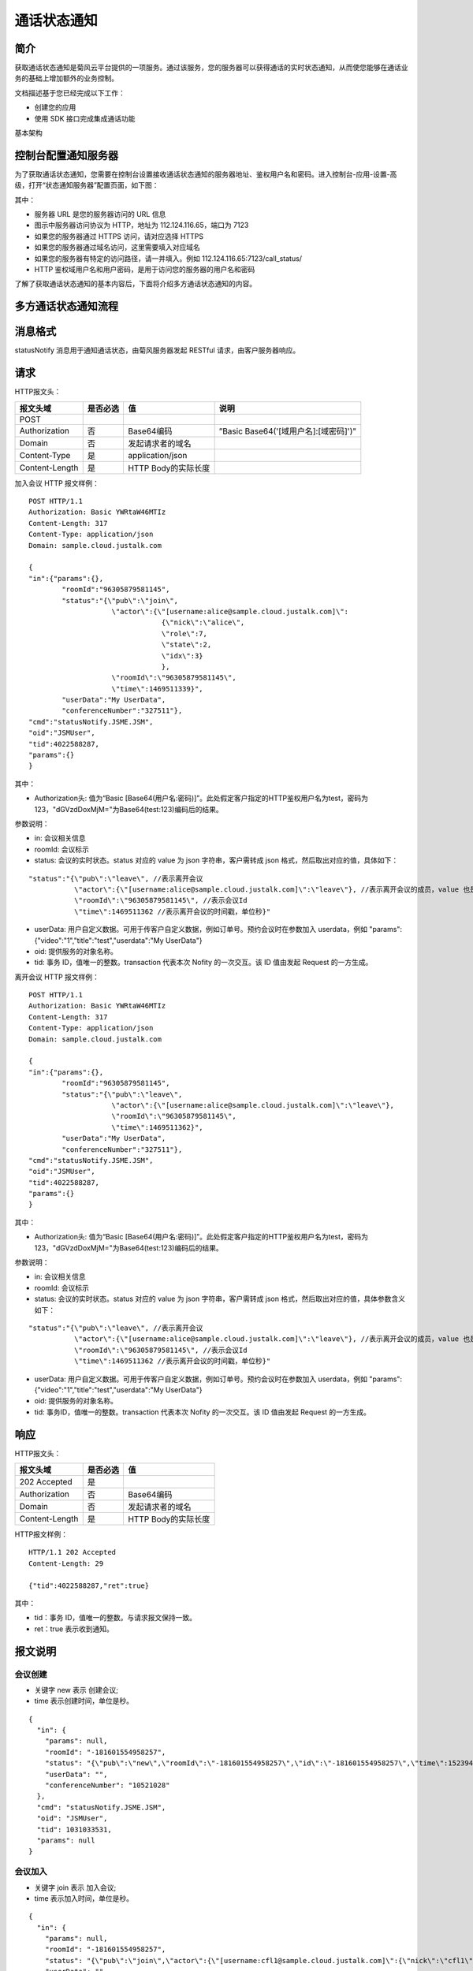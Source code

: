 通话状态通知
=======================

.. _通话状态通知:

简介
-----------------

获取通话状态通知是菊风云平台提供的一项服务。通过该服务，您的服务器可以获得通话的实时状态通知，从而使您能够在通话业务的基础上增加额外的业务控制。

文档描述基于您已经完成以下工作：

- 创建您的应用

- 使用 SDK 接口完成集成通话功能

基本架构

.. image:: images/statenotifyframework.png


控制台配置通知服务器
------------------------

为了获取通话状态通知，您需要在控制台设置接收通话状态通知的服务器地址、鉴权用户名和密码。进入控制台-应用-设置-高级，打开“状态通知服务器”配置页面，如下图：

.. image:: images/kongzhitaiset.png

其中：

- 服务器 URL 是您的服务器访问的 URL 信息

- 图示中服务器访问协议为 HTTP，地址为 112.124.116.65，端口为 7123

- 如果您的服务器通过 HTTPS 访问，请对应选择 HTTPS

- 如果您的服务器通过域名访问，这里需要填入对应域名

- 如果您的服务器有特定的访问路径，请一并填入。例如 112.124.116.65:7123/call_status/

- HTTP 鉴权域用户名和用户密码，是用于访问您的服务器的用户名和密码

了解了获取通话状态通知的基本内容后，下面将介绍多方通话状态通知的内容。


.. highlight:: JavaScript

多方通话状态通知流程
-----------------------


.. image:: images/multicallstate.png



消息格式
---------------------

statusNotify 消息用于通知通话状态，由菊风服务器发起 RESTful 请求，由客户服务器响应。

请求
---------------------

HTTP报文头：

.. list-table::
   :header-rows: 1

   * - 报文头域	
     - 是否必选	
     - 值	
     - 说明
   * - POST	
     - 
     - 	
     - 
   * - Authorization	
     - 否
     - Base64编码	
     - ”Basic Base64('[域用户名]:[域密码]')"
   * - Domain
     - 否	
     - 发起请求者的域名	
     - 
   * - Content-Type	
     - 是
     - application/json	
     - 
   * - Content-Length
     - 是
     - HTTP Body的实际长度		
     - 


加入会议 HTTP 报文样例：

::

    POST HTTP/1.1
    Authorization: Basic YWRtaW46MTIz
    Content-Length: 317
    Content-Type: application/json
    Domain: sample.cloud.justalk.com

    {
    "in":{"params":{},
            "roomId":"96305879581145",
            "status":"{\"pub\":\"join\",
                        \"actor\":{\"[username:alice@sample.cloud.justalk.com]\":
                                    {\"nick\":\"alice\",
                                    \"role\":7,
                                    \"state\":2,
                                    \"idx\":3}
                                    },
                        \"roomId\":\"96305879581145\",
                        \"time\":1469511339}",
            "userData":"My UserData",
            "conferenceNumber":"327511"},
    "cmd":"statusNotify.JSME.JSM",
    "oid":"JSMUser",
    "tid":4022588287,
    "params":{}
    }


其中：

- Authorization头: 值为“Basic [Base64(用户名:密码)]”。此处假定客户指定的HTTP鉴权用户名为test，密码为123，"dGVzdDoxMjM="为Base64(test:123)编码后的结果。

参数说明：

- in: 会议相关信息

- roomId: 会议标示

- status: 会议的实时状态。status 对应的 value 为 json 字符串，客户需转成 json 格式，然后取出对应的值，具体如下：
  
::

    "status":"{\"pub\":\"leave\", //表示离开会议
               \"actor\":{\"[username:alice@sample.cloud.justalk.com]\":\"leave\"}, //表示离开会议的成员，value 也是 json 字符串，需转成 json 格式。转成 json 格式后，先取出 key，这里为 [username:alice@sample.cloud.justalk.com]，表示该成员的 uri，是登录 JusTalk Cloud 帐号系统的标示，其中 alice 为客户终端登录时的使用的用户名，所以可以使用这个来匹配客户的帐号体系。
               \"roomId\":\"96305879581145\", //表示会议Id
               \"time\":1469511362 //表示离开会议的时间戳，单位秒}"


- userData: 用户自定义数据。可用于传客户自定义数据，例如订单号。预约会议时在参数加入 userdata，例如 "params":{"video":"1","title":"test","userdata":"My UserData"}

- oid: 提供服务的对象名称。

- tid: 事务 ID，值唯一的整数。transaction 代表本次 Nofity 的一次交互。该 ID 值由发起 Request 的一方生成。

离开会议 HTTP 报文样例：

::

    POST HTTP/1.1
    Authorization: Basic YWRtaW46MTIz
    Content-Length: 317
    Content-Type: application/json
    Domain: sample.cloud.justalk.com

    {
    "in":{"params":{},
            "roomId":"96305879581145",
            "status":"{\"pub\":\"leave\",
                        \"actor\":{\"[username:alice@sample.cloud.justalk.com]\":\"leave\"},
                        \"roomId\":\"96305879581145\",
                        \"time\":1469511362}",
            "userData":"My UserData",
            "conferenceNumber":"327511"},
    "cmd":"statusNotify.JSME.JSM",
    "oid":"JSMUser",
    "tid":4022588287,
    "params":{}
    }

其中：

- Authorization头: 值为“Basic [Base64(用户名:密码)]”。此处假定客户指定的HTTP鉴权用户名为test，密码为123，"dGVzdDoxMjM="为Base64(test:123)编码后的结果。

参数说明：

- in: 会议相关信息

- roomId: 会议标示

- status: 会议的实时状态。status 对应的 value 为 json 字符串，客户需转成 json 格式，然后取出对应的值，具体参数含义如下：

::

    "status":"{\"pub\":\"leave\", //表示离开会议
               \"actor\":{\"[username:alice@sample.cloud.justalk.com]\":\"leave\"}, //表示离开会议的成员，value 也是 json 字符串，需转成 json 格式。转成 json 格式后，先取出 key，这里为 [username:alice@sample.cloud.justalk.com]，表示该成员的 uri，是登录 JusTalk Cloud 帐号系统的标示，其中 alice 为客户终端登录时的使用的用户名，所以可以使用这个来匹配客户的帐号体系。
               \"roomId\":\"96305879581145\", //表示会议Id
               \"time\":1469511362 //表示离开会议的时间戳，单位秒}"


- userData: 用户自定义数据。可用于传客户自定义数据，例如订单号。预约会议时在参数加入 userdata，例如 "params":{"video":"1","title":"test","userdata":"My UserData"}

- oid: 提供服务的对象名称。

- tid: 事务ID，值唯一的整数。transaction 代表本次 Nofity 的一次交互。该 ID 值由发起 Request 的一方生成。


响应
---------------------

HTTP报文头：

.. list-table::
   :header-rows: 1

   * - 报文头域	
     - 是否必选	
     - 值	
   * - 202 Accepted
     - 是
     - 	
   * - Authorization	
     - 否
     - Base64编码	
   * - Domain
     - 否	
     - 发起请求者的域名	
   * - Content-Length
     - 是
     - HTTP Body的实际长度	

HTTP报文样例：

::

    HTTP/1.1 202 Accepted
    Content-Length: 29

    {"tid":4022588287,"ret":true}


其中：

- tid：事务 ID，值唯一的整数。与请求报文保持一致。

- ret：true 表示收到通知。


报文说明
---------------------

会议创建
>>>>>>>>>>>>>>>>>>>>>>>>>>

- 关键字 new 表示 创建会议;

- time 表示创建时间，单位是秒。

::

    {
      "in": {
        "params": null,
        "roomId": "-181601554958257",
        "status": "{\"pub\":\"new\",\"roomId\":\"-181601554958257\",\"id\":\"-181601554958257\",\"time\":1523947486,\"config\":{\"capacity\":2047,\"sender\":16,\"media\":\"\"},\"room\":{\"title\":\"123456\",\"psswrd\":\"123456\",\"screen\":\"\",\"dat\":\"\"}}",
        "userData": "",
        "conferenceNumber": "10521028"
      },
      "cmd": "statusNotify.JSME.JSM",
      "oid": "JSMUser",
      "tid": 1031033531,
      "params": null
    }


会议加入
>>>>>>>>>>>>>>>>>>>>>>>>>>

- 关键字 join 表示 加入会议;

- time 表示加入时间，单位是秒。

::

    {
      "in": {
        "params": null,
        "roomId": "-181601554958257",
        "status": "{\"pub\":\"join\",\"actor\":{\"[username:cfl1@sample.cloud.justalk.com]\":{\"nick\":\"cfl1\",\"role\":15,\"state\":14,\"idx\":1}},\"mid\":\"-181601554958257\",\"sid\":\"-181601554958257\",\"roomId\":\"-181601554958257\",\"id\":\"-181601554958257\",\"time\":1523947486}",
        "userData": "",
        "conferenceNumber": "10521028"
      },
      "cmd": "statusNotify.JSME.JSM",
      "oid": "JSMUser",
      "tid": 1031033532,
      "params": null
    }


会议人员离开（带流量和视频时间）
>>>>>>>>>>>>>>>>>>>>>>>>>>>>>>>>>>>>>>>>>>>

- 关键字 actorleave，表示离开会议;
- time表示离开会议的时间，单位是秒;
- nf.snd.sum 表示发送流量，单位KB;
- nf.rcv.sum 表示接收流量，单位KB;
- 90ptime，180ptime，360ptime，720ptime，1080ptime 分别表示90p,180p,360p,720p，1080p 各用了多少时长，单位是秒。

::

    {
      "in": {
        "params": null,
        "roomId": "-181601554958257",
        "status": "{\"pub\":\"actorleave\",\"actorleave\":{\"actorid\":\"[username:cfl1@sample.cloud.justalk.com]\",\"actorrole\":15,\"actorstate\":14,\"appid\":1,\"lasttime\":100,\"channeltype\":1,\"mediatype\":{\"est.br.snd.avg\":1200,\"est.br.rcv.avg\":1200,\"nf.snd.sum\":74,\"nf.rcv.sum\":21,\"br.snd.avg\":5,\"br.rcv.avg\":1,\"loss.snd.avg\":0,\"loss.rcv.avg\":0,\"rtt.avg\":51,\"jitter.snd.avg\":0,\"jitter.rcv.avg\":0,\"idletime\":98,\"audiotime\":0,\"screensharetime\":0,\"90ptime\":0,\"180ptime\":0,\"360ptime\":0,\"720ptime\":0,\"1080ptime\":0}},\"mid\":\"-181601554958257\",\"sid\":\"-181601554958257\",\"roomId\":\"-181601554958257\",\"id\":\"-181601554958257\",\"time\":1523947587}",
        "userData": "",
        "conferenceNumber": "10521028"
      },
      "cmd": "statusNotify.JSME.JSM",
      "oid": "JSMUser",
      "tid": 1031033676,
      "params": null
    }


会议成员离开（不带流量和视频时间）
>>>>>>>>>>>>>>>>>>>>>>>>>>>>>>>>>>>>>>>>>>>

- 关键字leave，表示离开会议;
- time表示离开会议的时间，单位是秒。
::



    {
      "in": {
        "params": null,
        "roomId": "-181601554958257",
        "status": "{\"pub\":\"leave\",\"actor\":{\"[username:cfl1@sample.cloud.justalk.com]\":\"leave\"},\"mid\":\"-181601554958257\",\"sid\":\"-181601554958257\",\"roomId\":\"-181601554958257\",\"id\":\"-181601554958257\",\"time\":1523947587}",
        "userData": "",
        "conferenceNumber": "10521028"
      },
      "cmd": "statusNotify.JSME.JSM",
      "oid": "JSMUser",
      "tid": 1031033677,
      "params": null
    }


会议销毁
>>>>>>>>>>>>>>>>>>>>>>>>>>>>>>>>>>>>>>>>>>>

- 关键字 delete 表示会议销毁。
- nf.snd.sum 表示整个会议发送流量，单位KB。
- nf.rcv.sum 表示整个会议接收流量，单位KB。
- audiotime 表示会议所有成员累计使用的音频时间，单位秒。
- 90ptime，180ptime，360ptime，720ptime，1080ptime 分别表示90p,180p,360p,720p，1080p 各用了多少时长，单位是秒。

::

    {
      "in": {
        "params": null,
        "roomId": "-181601554958257",
        "status": "{\"pub\":\"delete\",\"net\":{\"mediatypes\":\" Au\",\"nf.snd.sum\":99,\"nf.rcv.sum\":89,\"br.snd.avg\":0,\"br.rcv.avg\":0,\"est.br.snd.avg\":2400,\"est.br.rcv.avg\":2400,\"loss.snd.avg\":0,\"loss.rcv.avg\":0,\"rtt.avg\":78,\"jitter.snd.avg\":0,\"jitter.rcv.avg\":0,\"idletime\":113,\"audiotime\":43,\"screensharetime\":0,\"90ptime\":0,\"180ptime\":0,\"360ptime\":0,\"720ptime\":0,\"1080ptime\":0},\"channeltypes\":\"N\",\"monline\":2,\"md\":120,\"td\":162,\"mid\":\"-181601554958257\",\"sid\":\"-181601554958257\",\"roomId\":\"-181601554958257\",\"id\":\"-181601554958257\",\"time\":1523947595}",
        "userData": "",
        "conferenceNumber": "10521028"
      },
      "cmd": "statusNotify.JSME.JSM",
      "oid": "JSMUser",
      "tid": 1031033704,
      "params": null
    }
